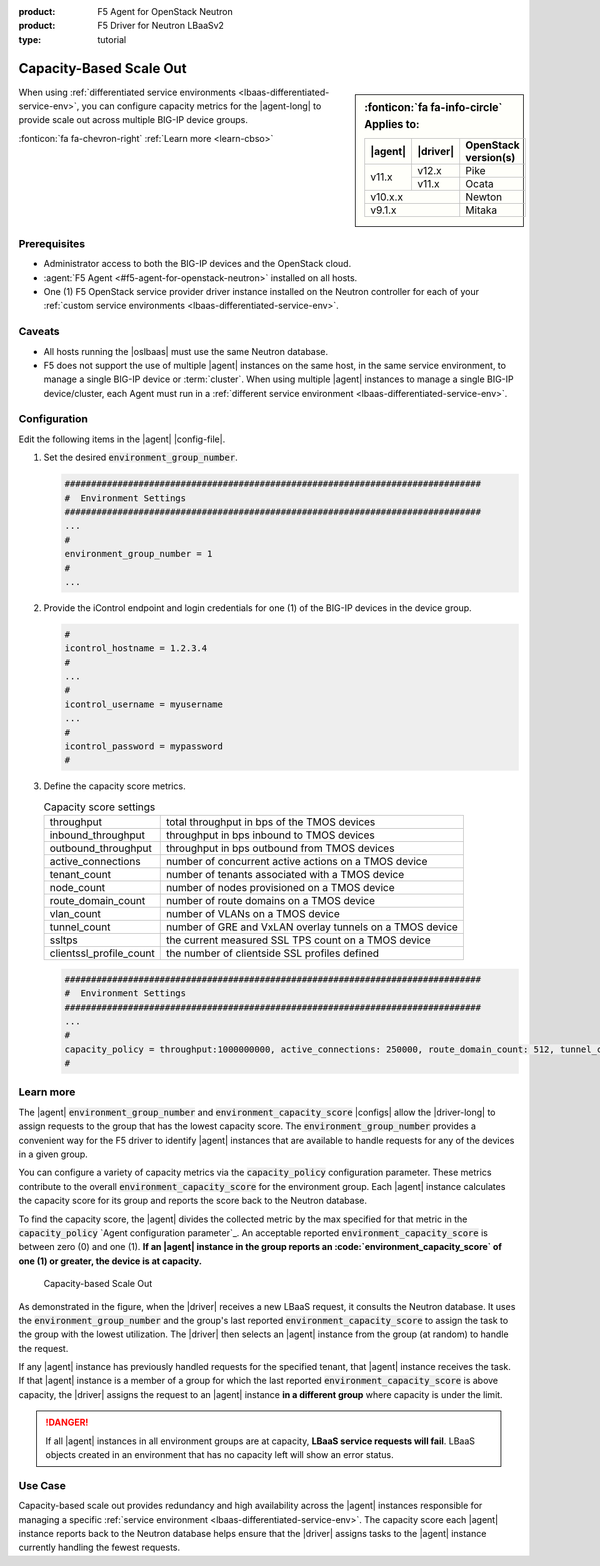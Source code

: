 :product: F5 Agent for OpenStack Neutron
:product: F5 Driver for Neutron LBaaSv2
:type: tutorial

.. _lbaas-capacity-based-scaleout:

Capacity-Based Scale Out
========================

.. sidebar:: :fonticon:`fa fa-info-circle` Applies to:

   +----------+-----------+----------------------+
   | |agent|  | |driver|  | OpenStack version(s) |
   +==========+===========+======================+
   | v11.x    | v12.x     | Pike                 |
   +          +-----------+----------------------+
   |          | v11.x     | Ocata                |
   +----------+-----------+----------------------+
   | v10.x.x              | Newton               |
   +----------+-----------+----------------------+
   | v9.1.x               | Mitaka               |
   +----------+-----------+----------------------+

When using :ref:`differentiated service environments <lbaas-differentiated-service-env>`, you can configure capacity metrics for the |agent-long| to provide scale out across multiple BIG-IP device groups.

:fonticon:`fa fa-chevron-right` :ref:`Learn more <learn-cbso>`

Prerequisites
-------------
- Administrator access to both the BIG-IP devices and the OpenStack cloud.
- :agent:`F5 Agent <#f5-agent-for-openstack-neutron>` installed on all hosts.
- One (1) F5 OpenStack service provider driver instance installed on the Neutron controller for each of your :ref:`custom service environments <lbaas-differentiated-service-env>`.

Caveats
-------

- All hosts running the |oslbaas| must use the same Neutron database.
- F5 does not support the use of multiple |agent| instances on the same host, in the same service environment, to manage a single BIG-IP device or :term:`cluster`.
  When using multiple |agent| instances to manage a single BIG-IP device/cluster, each Agent must run in a :ref:`different service environment <lbaas-differentiated-service-env>`.

Configuration
-------------

Edit the following items in the |agent| |config-file|.

#. Set the desired :code:`environment_group_number`.

   .. code-block:: text

      ###############################################################################
      #  Environment Settings
      ###############################################################################
      ...
      #
      environment_group_number = 1
      #
      ...

#. Provide the iControl endpoint and login credentials for one (1) of the BIG-IP devices in the device group.

   .. code-block:: text

      #
      icontrol_hostname = 1.2.3.4
      #
      ...
      #
      icontrol_username = myusername
      ...
      #
      icontrol_password = mypassword
      #

#. Define the capacity score metrics.

   .. table:: Capacity score settings

      ========================= ==========================================================
      throughput                total throughput in bps of the TMOS devices
      ------------------------- ----------------------------------------------------------
      inbound_throughput        throughput in bps inbound to TMOS devices
      ------------------------- ----------------------------------------------------------
      outbound_throughput       throughput in bps outbound from TMOS devices
      ------------------------- ----------------------------------------------------------
      active_connections        number of concurrent active actions on a TMOS device
      ------------------------- ----------------------------------------------------------
      tenant_count              number of tenants associated with a TMOS device
      ------------------------- ----------------------------------------------------------
      node_count                number of nodes provisioned on a TMOS device
      ------------------------- ----------------------------------------------------------
      route_domain_count        number of route domains on a TMOS device
      ------------------------- ----------------------------------------------------------
      vlan_count                number of VLANs on a TMOS device
      ------------------------- ----------------------------------------------------------
      tunnel_count              number of GRE and VxLAN overlay tunnels on a TMOS device
      ------------------------- ----------------------------------------------------------
      ssltps                    the current measured SSL TPS count on a TMOS device
      ------------------------- ----------------------------------------------------------
      clientssl_profile_count   the number of clientside SSL profiles defined
      ========================= ==========================================================

   \

   .. code-block:: text

      ###############################################################################
      #  Environment Settings
      ###############################################################################
      ...
      #
      capacity_policy = throughput:1000000000, active_connections: 250000, route_domain_count: 512, tunnel_count: 2048
      #


.. _learn-cbso:

Learn more
----------

The |agent| :code:`environment_group_number` and :code:`environment_capacity_score` |configs| allow the |driver-long| to assign requests to the group that has the lowest capacity score.
The :code:`environment_group_number` provides a convenient way for the F5 driver to identify |agent| instances that are available to handle requests for any of the devices in a given group.

You can configure a variety of capacity metrics via the :code:`capacity_policy` configuration parameter.
These metrics contribute to the overall :code:`environment_capacity_score` for the environment group.
Each |agent| instance calculates the capacity score for its group and reports the score back to the Neutron database.

To find the capacity score, the |agent| divides the collected metric by the max specified for that metric in the :code:`capacity_policy` `Agent configuration parameter`_.
An acceptable reported :code:`environment_capacity_score` is between zero (0) and one (1).
**If an |agent| instance in the group reports an :code:`environment_capacity_score` of one (1) or greater, the device is at capacity.**

.. figure:: /_static/media/lbaasv2_capacity-based-scaleout.png
   :scale: 60%
   :alt: Capacity-Based Scale Out diagram

   Capacity-based Scale Out

As demonstrated in the figure, when the |driver| receives a new LBaaS request, it consults the Neutron database.
It uses the :code:`environment_group_number` and the group's last reported :code:`environment_capacity_score` to assign the task to the group with the lowest utilization.
The |driver| then selects an |agent| instance from the group (at random) to handle the request.

If any |agent| instance has previously handled requests for the specified tenant, that |agent| instance receives the task.
If that |agent| instance is a member of a group for which the last reported :code:`environment_capacity_score` is above capacity, the |driver| assigns the request to an |agent| instance **in a different group** where capacity is under the limit.

.. danger::

   If all |agent| instances in all environment groups are at capacity, **LBaaS service requests will fail**.
   LBaaS objects created in an environment that has no capacity left will show an error status.

Use Case
--------

Capacity-based scale out provides redundancy and high availability across the |agent| instances responsible for managing a specific :ref:`service environment <lbaas-differentiated-service-env>`.
The capacity score each |agent| instance reports back to the Neutron database helps ensure that the |driver| assigns tasks to the |agent| instance currently handling the fewest requests.

.. seealso::

   * |agent| |config-file|
   * :ref:`Differentiated Service Environments <lbaas-differentiated-service-env>`
   * :ref:`Agent Redundancy and Scale Out <lbaas-agent-redundancy>`
